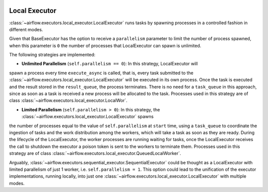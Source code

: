  .. Licensed to the Apache Software Foundation (ASF) under one
    or more contributor license agreements.  See the NOTICE file
    distributed with this work for additional information
    regarding copyright ownership.  The ASF licenses this file
    to you under the Apache License, Version 2.0 (the
    "License"); you may not use this file except in compliance
    with the License.  You may obtain a copy of the License at

 ..   http://www.apache.org/licenses/LICENSE-2.0

 .. Unless required by applicable law or agreed to in writing,
    software distributed under the License is distributed on an
    "AS IS" BASIS, WITHOUT WARRANTIES OR CONDITIONS OF ANY
    KIND, either express or implied.  See the License for the
    specific language governing permissions and limitations
    under the License.


Local Executor
==============

:class:`~airflow.executors.local_executor.LocalExecutor` runs tasks by spawning processes in a controlled fashion in different modes.

Given that BaseExecutor has the option to receive a ``parallelism`` parameter to limit the number of process spawned,
when this parameter is ``0`` the number of processes that LocalExecutor can spawn is unlimited.

The following strategies are implemented:

- **Unlimited Parallelism** (``self.parallelism == 0``): In this strategy, LocalExecutor will
spawn a process every time ``execute_async`` is called, that is, every task submitted to the
:class:`~airflow.executors.local_executor.LocalExecutor` will be executed in its own process. Once the task is executed and the
result stored in the ``result_queue``, the process terminates. There is no need for a
``task_queue`` in this approach, since as soon as a task is received a new process will be
allocated to the task. Processes used in this strategy are of class :class:`~airflow.executors.local_executor.LocalWor`.

- **Limited Parallelism** (``self.parallelism > 0``): In this strategy, the :class:`~airflow.executors.local_executor.LocalExecutor` spawns
the number of processes equal to the value of ``self.parallelism`` at ``start`` time,
using a ``task_queue`` to coordinate the ingestion of tasks and the work distribution among
the workers, which will take a task as soon as they are ready. During the lifecycle of
the LocalExecutor, the worker processes are running waiting for tasks, once the
LocalExecutor receives the call to shutdown the executor a poison token is sent to the
workers to terminate them. Processes used in this strategy are of class :class:`~airflow.executors.local_executor.QueuedLocalWorker`.

Arguably, :class:`~airflow.executors.sequential_executor.SequentialExecutor` could be thought as a LocalExecutor with limited
parallelism of just 1 worker, i.e. ``self.parallelism = 1``.
This option could lead to the unification of the executor implementations, running
locally, into just one :class:`~airflow.executors.local_executor.LocalExecutor` with multiple modes.
